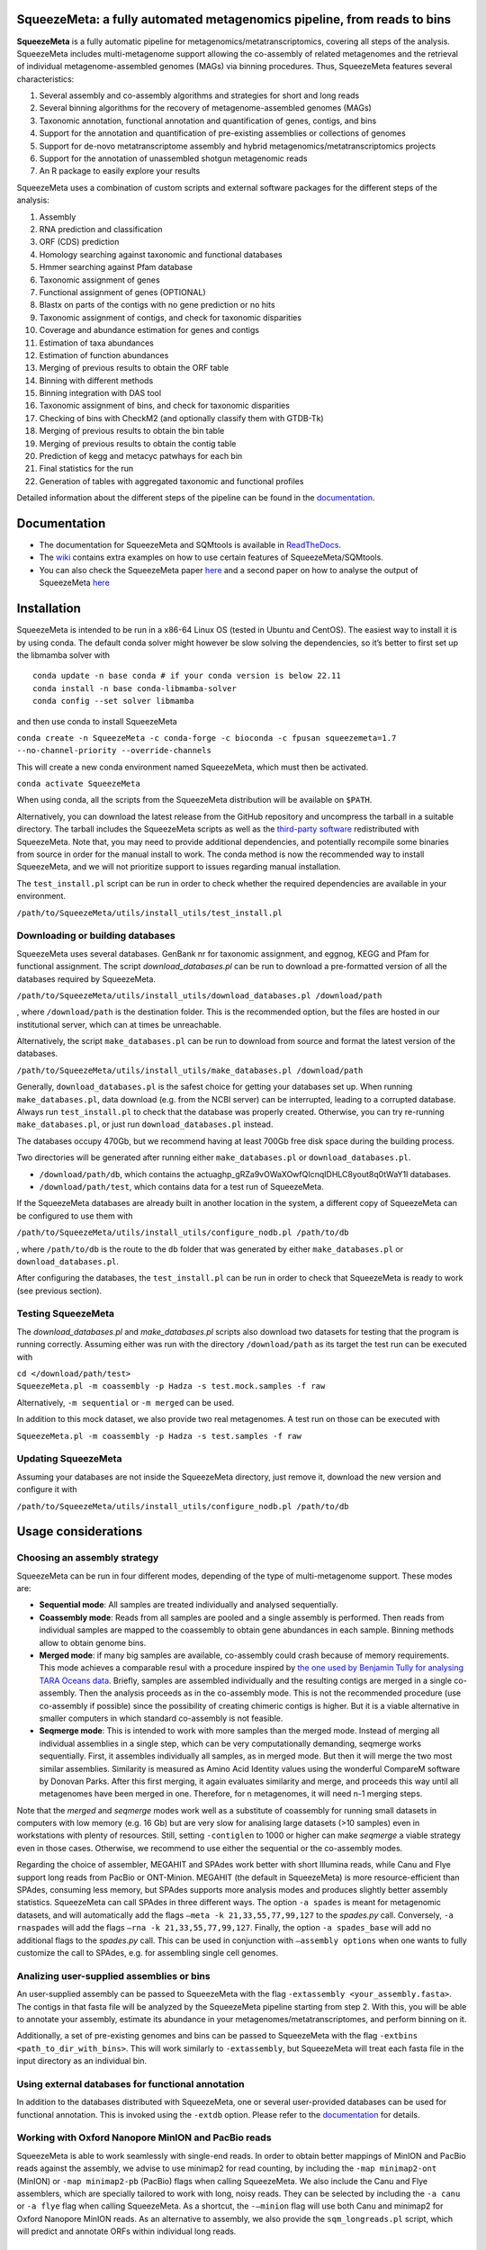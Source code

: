 .. image:: https://github.com/jtamames/SqueezeMeta/blob/images/logo.svg
  :width: 20%
  :align: right
  :alt: SqueezeMeta logo

************************************************************************
SqueezeMeta: a fully automated metagenomics pipeline, from reads to bins
************************************************************************

**SqueezeMeta** is a fully automatic pipeline for
metagenomics/metatranscriptomics, covering all steps of the analysis.
SqueezeMeta includes multi-metagenome support allowing the co-assembly
of related metagenomes and the retrieval of individual metagenome-assembled genomes (MAGs)
via binning procedures. Thus, SqueezeMeta features several characteristics:

1) Several assembly and co-assembly algorithms and strategies for short and long reads
2) Several binning algorithms for the recovery of metagenome-assembled genomes (MAGs)
3) Taxonomic annotation, functional annotation and quantification of genes, contigs, and bins
4) Support for the annotation and quantification of pre-existing assemblies or collections of genomes
5) Support for de-novo metatranscriptome assembly and hybrid metagenomics/metatranscriptomics projects
6) Support for the annotation of unassembled shotgun metagenomic reads
7) An R package to easily explore your results

SqueezeMeta uses a combination of custom scripts and external
software packages for the different steps of the analysis:

1)  Assembly
2)  RNA prediction and classification
3)  ORF (CDS) prediction
4)  Homology searching against taxonomic and functional databases
5)  Hmmer searching against Pfam database
6)  Taxonomic assignment of genes
7)  Functional assignment of genes (OPTIONAL)
8)  Blastx on parts of the contigs with no gene prediction or no hits
9)  Taxonomic assignment of contigs, and check for taxonomic disparities
10) Coverage and abundance estimation for genes and contigs
11) Estimation of taxa abundances
12) Estimation of function abundances
13) Merging of previous results to obtain the ORF table
14) Binning with different methods
15) Binning integration with DAS tool
16) Taxonomic assignment of bins, and check for taxonomic disparities
17) Checking of bins with CheckM2 (and optionally classify them with
    GTDB-Tk)
18) Merging of previous results to obtain the bin table
19) Merging of previous results to obtain the contig table
20) Prediction of kegg and metacyc patwhays for each bin
21) Final statistics for the run
22) Generation of tables with aggregated taxonomic and functional
    profiles

Detailed information about the different steps of the pipeline can be
found in the `documentation <https://squeezemeta.readthedocs.io>`_.

*************
Documentation
*************

- The documentation for SqueezeMeta and SQMtools is available in `ReadTheDocs <https://squeezemeta.readthedocs.io>`_.
- The `wiki <https://github.com/jtamames/SqueezeMeta/wiki>`_ contains extra examples on how to use certain features of SqueezeMeta/SQMtools.
- You can also check the SqueezeMeta paper `here <https://www.frontiersin.org/articles/10.3389/fmicb.2018.03349/full>`_ and a second paper on how to analyse the output of SqueezeMeta `here <https://bmcbioinformatics.biomedcentral.com/articles/10.1186/s12859-020-03703-2>`_


************
Installation
************

SqueezeMeta is intended to be run in a x86-64 Linux OS (tested in Ubuntu
and CentOS). The easiest way to install it is by using conda. The
default conda solver might however be slow solving the dependencies, so
it’s better to first set up the libmamba solver with

::

   conda update -n base conda # if your conda version is below 22.11
   conda install -n base conda-libmamba-solver
   conda config --set solver libmamba

and then use conda to install SqueezeMeta

``conda create -n SqueezeMeta -c conda-forge -c bioconda -c fpusan squeezemeta=1.7 --no-channel-priority --override-channels``

This will create a new conda environment named SqueezeMeta, which must
then be activated.

``conda activate SqueezeMeta``

When using conda, all the scripts from the SqueezeMeta distribution will
be available on ``$PATH``.

Alternatively, you can download the latest release from the GitHub
repository and uncompress the tarball in a suitable directory. The
tarball includes the SqueezeMeta scripts as well as the `third-party
software <https://squeezemeta.readthedocs.io/en/stable/installation.html#vendored-tools>`_
redistributed with SqueezeMeta. Note that, you may need to provide
additional dependencies, and potentially recompile some
binaries from source in order for the manual install to work.
The conda method is now the recommended way to install SqueezeMeta,
and we will not prioritize support to issues regarding manual installation.

The ``test_install.pl`` script can be run in order to check whether the
required dependencies are available in your environment.

``/path/to/SqueezeMeta/utils/install_utils/test_install.pl``

Downloading or building databases
=================================

SqueezeMeta uses several databases. GenBank nr for taxonomic assignment,
and eggnog, KEGG and Pfam for functional assignment. The script
*download_databases.pl* can be run to download a pre-formatted version
of all the databases required by SqueezeMeta.

``/path/to/SqueezeMeta/utils/install_utils/download_databases.pl /download/path``

, where ``/download/path`` is the destination folder. This is the
recommended option, but the files are hosted in our institutional
server, which can at times be unreachable.

Alternatively, the script ``make_databases.pl`` can be run to download
from source and format the latest version of the databases.

``/path/to/SqueezeMeta/utils/install_utils/make_databases.pl /download/path``

Generally, ``download_databases.pl`` is the safest choice for getting
your databases set up. When running ``make_databases.pl``, data download
(e.g. from the NCBI server) can be interrupted, leading to a corrupted
database. Always run ``test_install.pl`` to check that the database was
properly created. Otherwise, you can try re-running
``make_databases.pl``, or just run ``download_databases.pl`` instead.

The databases occupy 470Gb, but we recommend having at least 700Gb free
disk space during the building process.

Two directories will be generated after running either
``make_databases.pl`` or ``download_databases.pl``.

- ``/download/path/db``, which contains the actua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l databases.
- ``/download/path/test``, which contains data for a test run of SqueezeMeta.

If the SqueezeMeta databases are already built in another location in
the system, a different copy of SqueezeMeta can be configured to use
them with

``/path/to/SqueezeMeta/utils/install_utils/configure_nodb.pl /path/to/db``

, where ``/path/to/db`` is the route to the ``db`` folder that was
generated by either ``make_databases.pl`` or ``download_databases.pl``.

After configuring the databases, the ``test_install.pl`` can be run in
order to check that SqueezeMeta is ready to work (see previous section).

Testing SqueezeMeta
===================

The *download_databases.pl* and *make_databases.pl* scripts also
download two datasets for testing that the program is running correctly.
Assuming either was run with the directory ``/download/path`` as its
target the test run can be executed with

| ``cd </download/path/test>``
| ``SqueezeMeta.pl -m coassembly -p Hadza -s test.mock.samples -f raw``

Alternatively, ``-m sequential`` or ``-m merged`` can be used.

In addition to this mock dataset, we also provide two real metagenomes.
A test run on those can be executed with

``SqueezeMeta.pl -m coassembly -p Hadza -s test.samples -f raw``

Updating SqueezeMeta
====================

Assuming your databases are not inside the SqueezeMeta directory, just
remove it, download the new version and configure it with

``/path/to/SqueezeMeta/utils/install_utils/configure_nodb.pl /path/to/db``

********************
Usage considerations
********************

Choosing an assembly strategy
=============================

SqueezeMeta can be run in four different modes, depending of the type of
multi-metagenome support. These modes are:

-  **Sequential mode**: All samples are treated individually and analysed
   sequentially.

-  **Coassembly mode**: Reads from all samples are pooled and a single
   assembly is performed. Then reads from individual samples are mapped
   to the coassembly to obtain gene abundances in each sample. Binning
   methods allow to obtain genome bins.

-  **Merged mode**: if many big samples are available, co-assembly could
   crash because of memory requirements. This mode achieves a comparable
   resul with a procedure inspired by `the one used by Benjamin Tully for
   analysing TARA Oceans data <https://dx.doi.org/10.17504/protocols.io.hfqb3mw>`_.
   Briefly, samples are assembled individually and the resulting contigs are
   merged in a single co-assembly. Then the analysis proceeds as in the
   co-assembly mode. This is not the recommended procedure (use
   co-assembly if possible) since the possibility of creating chimeric
   contigs is higher. But it is a viable alternative in smaller computers in
   which standard co-assembly is not feasible.

-  **Seqmerge mode**: This is intended to work with more samples than the
   merged mode. Instead of merging all individual assemblies in a single
   step, which can be very computationally demanding, seqmerge works
   sequentially. First, it assembles individually all samples, as in
   merged mode. But then it will merge the two most similar assemblies.
   Similarity is measured as Amino Acid Identity values using the
   wonderful CompareM software by Donovan Parks. After this first
   merging, it again evaluates similarity and merge, and proceeds this
   way until all metagenomes have been merged in one. Therefore, for n
   metagenomes, it will need n-1 merging steps.

Note that the *merged* and *seqmerge* modes work well as a substitute of
coassembly for running small datasets in computers with low memory
(e.g. 16 Gb) but are very slow for analising large datasets (>10
samples) even in workstations with plenty of resources. Still, setting
``-contiglen`` to 1000 or higher can make *seqmerge* a viable strategy
even in those cases. Otherwise, we recommend to use either the
sequential or the co-assembly modes.

Regarding the choice of assembler, MEGAHIT and SPAdes work better with
short Illumina reads, while Canu and Flye support long reads from PacBio
or ONT-Minion. MEGAHIT (the default in SqueezeMeta) is more
resource-efficient than SPAdes, consuming less memory, but SPAdes
supports more analysis modes and produces slightly better assembly
statistics. SqueezeMeta can call SPAdes in three different ways. The
option ``-a spades`` is meant for metagenomic datasets, and will
automatically add the flags ``–meta -k 21,33,55,77,99,127`` to the
*spades.py* call. Conversely, ``-a rnaspades`` will add the flags
``–rna -k 21,33,55,77,99,127``. Finally, the option ``-a spades_base`` will add no
additional flags to the *spades.py* call. This can be used in
conjunction with ``–assembly options`` when one wants to fully customize
the call to SPAdes, e.g. for assembling single cell genomes.

Analizing user-supplied assemblies or bins
==========================================

An user-supplied assembly can be passed to SqueezeMeta with the flag
``-extassembly <your_assembly.fasta>``. The contigs in that fasta file
will be analyzed by the SqueezeMeta pipeline starting from step 2.
With this, you will be able to annotate your assembly, estimate its
abundance in your metagenomes/metatranscriptomes, and perform binning on it.

Additionally, a set of pre-existing genomes and bins can be passed to
SqueezeMeta with the flag ``-extbins <path_to_dir_with_bins>``. This will
work similarly to ``-extassembly``, but SqueezeMeta will treat each fasta
file in the input directory as an individual bin.

Using external databases for functional annotation
=====================================================

In addition to the databases distributed with SqueezeMeta, one or several user-provided databases
can be used for functional annotation. This is invoked using the ``-extdb`` option. Please refer to the 
`documentation <https://squeezemeta.readthedocs.io/en/stable/adv_annotation.html#using-external-databases-for-functional-annotation>`_
for details.

Working with Oxford Nanopore MinION and PacBio reads
====================================================

SqueezeMeta is able to work seamlessly with
single-end reads. In order to obtain better mappings of MinION and
PacBio reads against the assembly, we advise to use minimap2 for read
counting, by including the ``-map minimap2-ont`` (MinION) or ``-map minimap2-pb``
(PacBio) flags when calling SqueezeMeta. We also include
the Canu and Flye assemblers, which are specially tailored to work with
long, noisy reads. They can be selected by including the ``-a canu`` or
``-a flye`` flag when calling SqueezeMeta. As a shortcut, the ``-–minion``
flag will use both Canu and minimap2 for Oxford Nanopore MinION reads.
As an alternative to assembly, we also provide the ``sqm_longreads.pl``
script, which will predict and annotate ORFs within individual long
reads.

Working in a low-memory environment
===================================

In our experience, assembly and DIAMOND alignment against the nr
database are the most memory-hungry parts of the pipeline. By default
SqueezeMeta will set up the right parameters for DIAMOND and the Canu
assembler based on the available memory in the system. DIAMOND memory
usage can be manually controlled via the ``-b`` parameter (DIAMOND will
consume ~5\*\ *b* Gb of memory according to the documentation, but to be
safe we set ``-b`` to *free_ram/8*). Assembly memory usage is trickier, as
memory requirements increase with the number of reads in a sample. We
have managed to run SqueezeMeta with as much as 42M 2x100 Illumina HiSeq
pairs on a virtual machine with only 16Gb of memory. Conceivably, larger
samples could be split an assembled in chunks using the merged mode. We
include the shortcut flag ``-–lowmem``, which will set DIAMOND block size
to 3, and Canu memory usage to 15Gb. This is enough to make SqueezeMeta
run on 16Gb of memory, and allows the *in situ* analysis of Oxford
Nanopore MinION reads. Under such computational limitations, we have
been able to coassemble and analyze 10 MinION metagenomes (taken from
SRA project
`SRP163045 <https://www.ncbi.nlm.nih.gov/sra/?term=SRP163045>`_) in
less than 4 hours.

Tips for working in a computing cluster
=======================================

SqueezeMeta will work fine inside a computing cluster, but there are
some extra things that must be taken into account. Here is a list in
progress based on frequent issues that have been reported.

- Run ``test_install.pl`` to make sure that everything is properly configured

- If using the conda environment, make sure that it is properly activated by your batch script

- If an administrator has set up SqueezeMeta for you (and you have no write privileges in the installation directory), make sure they have run ``make_databases.pl``, ``download_databases.pl`` or ``configure_nodb.pl`` according to the installation instructions. Once again, ``test_install.pl`` should tell you whether things seem to be ok

- Make sure to request enough memory. See the previous section for a rough guide on what is “enough”. If you get a crash during the assembly or during the annotation step, it will be likely because you ran out of memory

- Make sure to manually set the ``-b`` parameter so that it matches the amount of memory that you requested divided by 8. Otherwise, SqueezeMeta will assume that it can use all the free memory in the node in which it is running. This is fine if you got a full node for yourself, but will lead to crashes otherwise

**************************************
Execution, restart and running scripts
**************************************

Scripts location
================

The scripts composing the SqueezeMeta pipeline can be found in the
``/path/to/SqueezeMeta/scripts`` directory. Other utility scripts can be
found in the ``/path/to/SqueezeMeta/utils`` directory.
See `here <https://squeezemeta.readthedocs.io/en/stable/utils.html>`_
for more information on utility scripts.

Execution
=========

The command for running SqueezeMeta has the following syntax:

``SqueezeMeta.pl -m <mode> -p <projectname> -s <equivfile> -f <raw fastq dir> <options>``

Arguments
=========

**Mandatory parameters**

[-m <sequential|coassembly|merged|seqmerge>]
    Mode: See *Choosing an assembly strategy*. (REQUIRED)

[-p <string>]
    Project name (REQUIRED in coassembly and merged modes)

[-s|samples <path>]
    Samples file (REQUIRED)

[-f|-seq <path>]
    Fastq read files’ directory (REQUIRED)

**Restarting**

[-–restart]
    Restarts the given project where it stopped (project must be speciefied with the ``-p`` option) (will NOT overwite previous results, unless ``-–force_overwrite`` is also provided)

[-step <int>]
    In combination with ``–-restart``, restarts the project starting in the given step number (combine with ``force_overwrite`` to regenerate results)

[-–force_overwrite]:
    Do not check for previous results, and overwrite existing ones

**Filtering**

[-–cleaning]
    Filters the input reads with Trimmomatic

[-cleaning_options <string>]
    Options for Trimmomatic (default: ``"LEADING:8 TRAILING:8 SLIDINGWINDOW:10:15 MINLEN:30"``).
    Please provide all options as a single quoted string

**Assembly**

[-a <megahit|spades|rnaspades|spades-base|canu|flye>]
    assembler (default: ``megahit``)

[-assembly_options <string>]
    Extra options for the assembler (refer to the manual of the specific assembler).
    Please provide all the extra options as a single quoted string
    (e.g. ``-assembly_options "–opt1 foo –opt2 bar"``)

[-c|-contiglen <int>]
    Minimum length of contigs (default: ``200``)

[-extassembly <path>]
    Path to a file containing an external assembly provided by the user. The file must contain contigs
    in the fasta format. This overrides the assembly step of SqueezeMeta

[-extbins <path>]
    Path to a directory containing external genomes/bins provided by the user.
    There must be one file per genome/bin, each containing contigs in the fasta format.
    This overrides the assembly and binning steps

[-–sq|-–singletons]
    Unassembled reads will be treated as contigs and
    included in the contig fasta file resulting from the assembly. This
    will produce 100% mapping percentages, and will increase BY A LOT the
    number of contigs to process. Use with caution

[-contigid <string>]
    Prefix id for contigs (default: *assembler name*)

[–-norename]
    Don't rename contigs (Use at your own risk, characters like ``-`` in contig names may make the pipeline crash)

**Annotation**

[-g <int>]
    Number of targets for DIAMOND global ranking during taxonomic assignment (default: ``100``)

[-db <path>]
    Specifies the location of a new taxonomy database (in DIAMOND format, .dmnd)

[–-nocog]
    Skip COG assignment

[-–nokegg]
    Skip KEGG assignment

[-–nopfam]
    Skip Pfam assignment

[-–fastnr]
    Run DIAMOND in ``-–fast`` mode for taxonomic assignment

[-–euk]
    Drop identity filters for eukaryotic annotation (Default: no). This is recommended for analyses in which the eukaryotic
    population is relevant, as it will yield more annotations (see the
    `documentation <https://squeezemeta.readthedocs.io/en/stable/alg_details.html#taxonomic-annotation-of-eukaryotic-orfs>`_
    for details).
    Note that, regardless of whether this option is selected or not, that result will be available as part of the aggregated
    taxonomy tables generated at the last step of the pipeline and also when loading the project into
    `SQMtools <https://squeezemeta.readthedocs.io/en/stable/SQMtools.html>`_
    so this is only relevant if you are planning to use the intermediate files directly.

[-consensus <float>]
    Minimum percentage of genes assigned to a taxon in order to assign it as the consensus taxonomy
    for that contig (default: ``50``)

[-extdb <path>]
    File with a list of additional user-provided databases for functional annotations. See `Using external databases for functional annotation <https://squeezemeta.readthedocs.io/en/stable/adv_annotation.html#using-external-databases-for-functional-annotation>`_

[–D|–-doublepas]
    Run BlastX ORF prediction in addition to Prodigal (Default: no)

**Mapping**

[-map <bowtie|bwa|minimap2-ont|minimap2-pb|minimap2-sr>]
    Read mapper (default: ``bowtie``)

[-mapping_options <string>]
    Extra options for the mapper (refer to the manual of the specific mapper).
    Please provide all the extra options as a single quoted string
    (e.g. ``-mapping_options "–opt1 foo –opt2 bar"``)

**Binning**

[-binners <string>]
    Comma-separated list with the binning programs to be used (available:
    maxbin, metabat2, concoct) (default: ``concoct,metabat2``)

[–-nobins]
    Skip all binning (Default: no). Overrides ``-binners``

[-–onlybins]
    Run only assembly, binning and bin statistics
    (including GTDB-Tk if requested)

[-extbins <path>]
    Path to a directory containing external genomes/bins provided by the user.
    There must be one file per genome/bin, each containing contigs in the fasta format.
    This overrides the assembly and binning steps

[-–nomarkers]
    Skip retrieval of universal marker genes from bins.
    Note that, while this precludes recalculation of bin
    completeness/contamination in SQMtools for bin refining, you will still
    get completeness/contamination estimates of the original bins obtained
    in SqueezeMeta

[-–gtdbtk]
    Run GTDB-Tk to classify the bins. Requires
    a working GTDB-Tk installation available in your environment

[-gtdbtk_data_path <path>]
    Path to the GTDB database, by default it is assumed to be present in
    ``/path/to/SqueezeMeta/db/gtdb``. Note that the GTDB database is NOT
    included in the SqueezeMeta databases, and must be obtained separately

**Performance**

[-t <integer>]
    Number of threads (default: ``12``)

[-b|-block-size <float>]
    Block size for DIAMOND against the nr database (default: *calculate automatically*)

[-canumem <float>]
    Memory for Canu in Gb (default: ``32``)

[-–lowmem]
    Attempt to run on less than 16 Gb of RAM memory.
    Equivalent to: ``-b 3 -canumem 15``. Note that assembly may still fail due to lack of memory

**Other**

[-–minion]
    Run on MinION reads. Equivalent to
    ``-a canu -map minimap2-ont``. If canu is not working for you consider using
    ``-a flye -map minimap2-ont`` instead

[-test <integer>]
    For testing purposes, stops AFTER the given step number

[-–empty]
    Create an empty directory structure and configuration files WITHOUT
    actually running the pipeline

**Information**

[-v]
    Display version number

[-h]
    Display help

Example SqueezeMeta call
========================

``SqueezeMeta.pl -m coassembly -p test -s test.samples -f mydir --nopfam -miniden 50``

This will create a project “test” for co-assembling the samples
specified in the file “test.samples”, using a minimum identity of 50%
for taxonomic and functional assignment, and skipping Pfam annotation.
The ``-p`` parameter indicates the name under which all results and data
files will be saved. This is not required for sequential mode, where the
name will be taken from the samples file instead. The ``-f`` parameter
indicates the directory where the read files specified in the sample
file are stored.

The samples file
================

The samples file specifies the samples, the names of their corresponding
raw read files and the sequencing pair represented in those files,
separated by tabulators.

It has the format: ``<Sample>   <filename>  <pair1|pair2>``

An example would be

::

   Sample1 readfileA_1.fastq   pair1
   Sample1 readfileA_2.fastq   pair2
   Sample1 readfileB_1.fastq   pair1
   Sample1 readfileB_2.fastq   pair2
   Sample2 readfileC_1.fastq.gz    pair1
   Sample2 readfileC_2.fastq.gz    pair2
   Sample3 readfileD_1.fastq   pair1   noassembly
   Sample3 readfileD_2.fastq   pair2   noassembly

The first column indicates the sample id (this will be the project name
in sequential mode), the second contains the file names of the
sequences, and the third specifies the pair number of the reads. A
fourth optional column can take the ``noassembly`` value, indicating
that these sample must not be assembled with the rest (but will be
mapped against the assembly to get abundances). This is the case for
RNAseq reads that can hamper the assembly but we want them mapped to get
transcript abundance of the genes in the assembly. Similarly, an extra
column with the ``nobinning`` value can be included in order to avoid
using those samples for binning. Notice that a sample can have more than
one set of paired reads. The sequence files can be in fastq or fasta
format, and can be gzipped. If a sample contains paired libraries, it is
the user’s responsability to make sure that the forward and reverse
files are truly paired (i.e. they contain the same number of reads in
the same order). Some quality filtering / trimming tools may produce
unpaired filtered fastq files from paired input files (particularly if
run without the right parameters). This may result in SqueezeMeta
failing or producing incorrect results.

Restart
=======

Any interrupted SqueezeMeta run can be restarted using the program the
flag ``--restart``. It has the syntax:

``SqueezeMeta.pl -p <projectname> --restart``

This command will restart the run of that project by reading the
progress.txt file to find out the point where the run stopped.

Alternatively, the run can be restarted from a specific step by issuing
the command:

``SqueezeMeta.pl -p <projectname> --restart -step <step_to_restart_from>``

By default, already completed steps will not be repeated when
restarting, even if requested with ``-step``. In order to repeat already
completed steps you must also provide the flag ``--force_overwrite``.

e.g. ``SqueezeMeta.pl --restart -p <projectname> -step 6 --force_overwrite``
would restart the pipeline from the taxonomic assignment of genes. The
different steps of the pipeline are listed at the beginning of this documentation.
**NOTE**: When calling SqueezeMeta with ``--restart``, other parameters will be ignored.
If you want to change the configuration of your run, you will need to edit the
``/path/to/project/SqueezeMeta_conf.pl`` and change them there before calling
``SqueezeMeta.pl --restart -p <projectname>``.

Running scripts
===============

Also, any individual script of the pipeline can be run using the same
syntax:

``script <projectname>`` (for instance,
``04.rundiamond.pl <projectname>`` to repeat the DIAMOND run for the
project)

**************************
Alternative analysis modes
**************************

In addition to the main SqueezeMeta pipeline, we provide
`extra scripts <https://squeezemeta.readthedocs.io/en/stable/alt_modes.html>`_
that enable the analysis of individual reads and the annotation of sequences

1) **sqm_reads.pl**: This script performs taxonomic and functional
assignments on individual reads rather than contigs. This can be useful
when the assembly quality is low, or when looking for low abundance
functions that might not have enough coverage to be assembled.

2) **sqm_longreads.pl**: This script performs taxonomic and functional
assignments on individual reads rather than contigs, assuming that more
than one ORF can be found in the same read (e.g. as happens in PacBio or
MinION reads).

3) **sqm_hmm_reads.pl**: This script provides a wrapper to the
`Short-Pair <https://sourceforge.net/projects/short-pair/>`_ software,
which allows to screen the reads for particular functions using an
ultra-sensitive HMM algorithm.

4) **sqm_mapper.pl**: This script maps reads to a given reference using
one of the included sequence aligners (Bowtie2, BWA), and provides
estimation of the abundance of the contigs and ORFs in the reference.
Alternatively, it can be used to filter out the reads mapping to a given
reference.

5) **sqm_annot.pl**: This script performs functional and taxonomic
annotation for a set of genes, for instance these encoded in a genome
(or sets of contigs).

******************************************
Downstream analysis of SqueezeMeta results
******************************************

SqueezeMeta comes with a variety of options to explore the results and
generate different plots. These are fully described in the documentation
and in the `wiki <https://github.com/jtamames/SqueezeMeta/wiki>`_.
Briefly, the three main ways to analyze the output of SqueezeMeta are
the following:

.. image:: https://github.com/jtamames/SqueezeM/blob/images/Figure_1_readmeSQM.svg
   :width: 50%
   :align: right
   :alt: Downstream analysis of SqueezeMeta results

1) **Integration with R:** We provide the
`SQMtools <https://squeezemeta.readthedocs.io/en/stable/SQMtools.html>`_
R package, which allows to easily load a whole SqueezeMeta project and
expose the results into R. The package includes functions to select
particular taxa or functions and generate plots. The package also makes
the different tables generated by SqueezeMeta easily available for third-party R
packages such as *vegan* (for multivariate analysis), *DESeq2* (for
differential abundance testing) or for custom analysis pipelines. See
examples
`here <https://github.com/jtamames/SqueezeMeta/wiki/Using-R-to-analyze-your-SQM-results>`_.
**SQMtools can also be used in Mac or Windows**, meaning that you can
run SqueezeMeta in your Linux server and then move the results to your
own computer and analyze them there. See advice for this below.

2) **Integration with the anvi’o analysis pipeline:** We provide a
`compatibility layer <https://squeezemeta.readthedocs.io/en/stable/utils.html#integration-with-anvi-o>`_
for loading SqueezeMeta results into the anvi’o
analysis and visualization platform
(http://merenlab.org/software/anvio/). This includes a built-in query
language for selecting the contigs to be visualized in the anvi’o
interactive interface. See examples
`here <https://github.com/jtamames/SqueezeMeta/wiki/Loading-SQM-results-into-anvi'o>`_.

We also include `utility scripts <https://squeezemeta.readthedocs.io/en/stable/utils.html#integration-with-external-tools>`_
for generating `itol <https://itol.embl.de/>`_ and
`pavian <https://ccb.jhu.edu/software/pavian/>`_ -compatible outputs.

Analyzing SqueezeMeta results in your desktop computer
======================================================

Many users run SqueezeMeta remotely (e.g. in a computing cluster).
However it is easier to explore the results interactively from your own
computer. Since version 1.6.2, we provide an easy way to achieve this.

1) In the system in which you ran SqueezeMeta, run the utility script
``sqm2zip.py /path/to/my_project /output/dir``, where
``/path/to/my_project`` is the path to the output of SqueezeMeta, and
``/output/dir`` an arbitrary output directory

2) This will generate a
file in ``/output/dir`` named ``my_project.zip``, which contains the
essential files needed to load your project into SQMtools. Transfer this
file to your desktop computer.

3) Assuming R is present in your desktop
computer, you can install `SQMtools <https://squeezemeta.readthedocs.io/en/stable/SQMtools.html>`_ with
``if (!require("BiocManager", quietly = TRUE)) { install.packages("BiocManager")}; BiocManager::install("SQMtools")``.
This will work seamlessly in Windows and Mac computers, for Linux you
may need to previously install the *libcurl* development library.

4) You can load the project directly from the zip file (no need for
decompressing) with
``import(SQMtools); SQM = loadSQM("/path/to/my_project.zip")``.

*****
About
*****

SqueezeMeta is developed by Javier Tamames and Fernando Puente-Sánchez.
Feel free to contact us for support (jtamames@cnb.csic.es,
fernando.puente.sanchez@slu.se).

